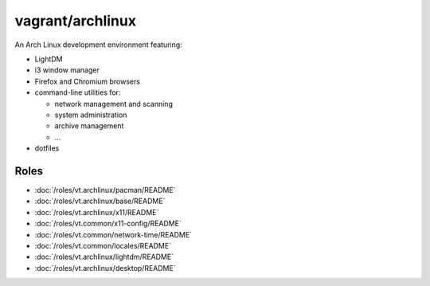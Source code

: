 vagrant/archlinux
=================

An Arch Linux development environment featuring:

- LightDM
- i3 window manager
- Firefox and Chromium browsers
- command-line utilities for:

  - network management and scanning
  - system administration
  - archive management
  - ...
- dotfiles

Roles
-----

- :doc:`/roles/vt.archlinux/pacman/README`
- :doc:`/roles/vt.archlinux/base/README`
- :doc:`/roles/vt.archlinux/x11/README`
- :doc:`/roles/vt.common/x11-config/README`
- :doc:`/roles/vt.common/network-time/README`
- :doc:`/roles/vt.common/locales/README`
- :doc:`/roles/vt.archlinux/lightdm/README`
- :doc:`/roles/vt.archlinux/desktop/README`
